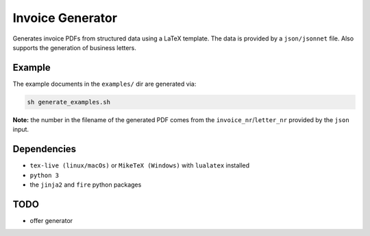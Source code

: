 Invoice Generator
=================

Generates invoice PDFs from structured data using a LaTeX template.
The data is provided by a ``json/jsonnet`` file.
Also supports the generation of business letters.


Example
-------

The example documents in the ``examples/`` dir are generated via:

.. code:: bash

   sh generate_examples.sh

**Note:** the number in the filename of the generated PDF comes from
the ``invoice_nr``/``letter_nr`` provided by the ``json`` input.


Dependencies
-------------

* ``tex-live (linux/macOs)`` or ``MikeTeX (Windows)`` with
  ``lualatex`` installed

* ``python 3``

* the ``jinja2`` and ``fire`` python packages


TODO
----

* offer generator

